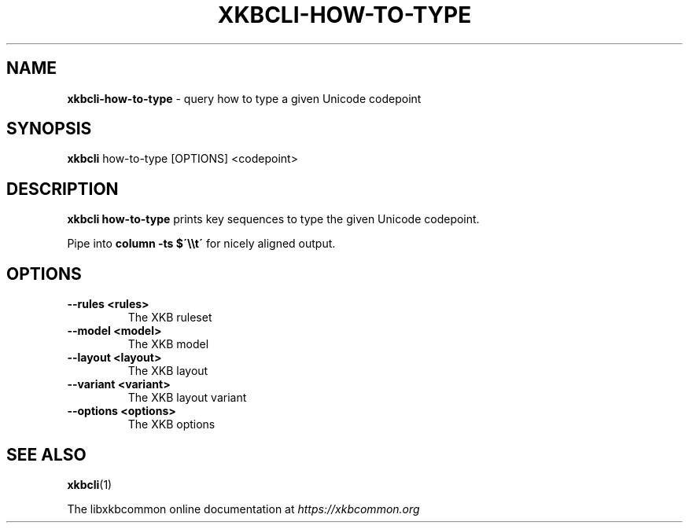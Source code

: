 .TH "XKBCLI\-HOW\-TO\-TYPE" "1" "" "" "libxkbcommon manual"
.
.SH "NAME"
\fBxkbcli\-how\-to\-type\fR \- query how to type a given Unicode codepoint
.
.SH "SYNOPSIS"
\fBxkbcli\fR how\-to\-type [OPTIONS] <codepoint>
.
.SH "DESCRIPTION"
\fBxkbcli how\-to\-type\fR prints key sequences to type the given Unicode codepoint\.
.
.P
Pipe into \fBcolumn \-ts $\'\e\et\'\fR for nicely aligned output\.
.
.SH "OPTIONS"
.
.TP
\fB\-\-rules <rules>\fR
The XKB ruleset
.
.TP
\fB\-\-model <model>\fR
The XKB model
.
.TP
\fB\-\-layout <layout>\fR
The XKB layout
.
.TP
\fB\-\-variant <variant>\fR
The XKB layout variant
.
.TP
\fB\-\-options <options>\fR
The XKB options
.
.SH "SEE ALSO"
\fBxkbcli\fR(1)
.
.P
The libxkbcommon online documentation at \fIhttps://xkbcommon\.org\fR
